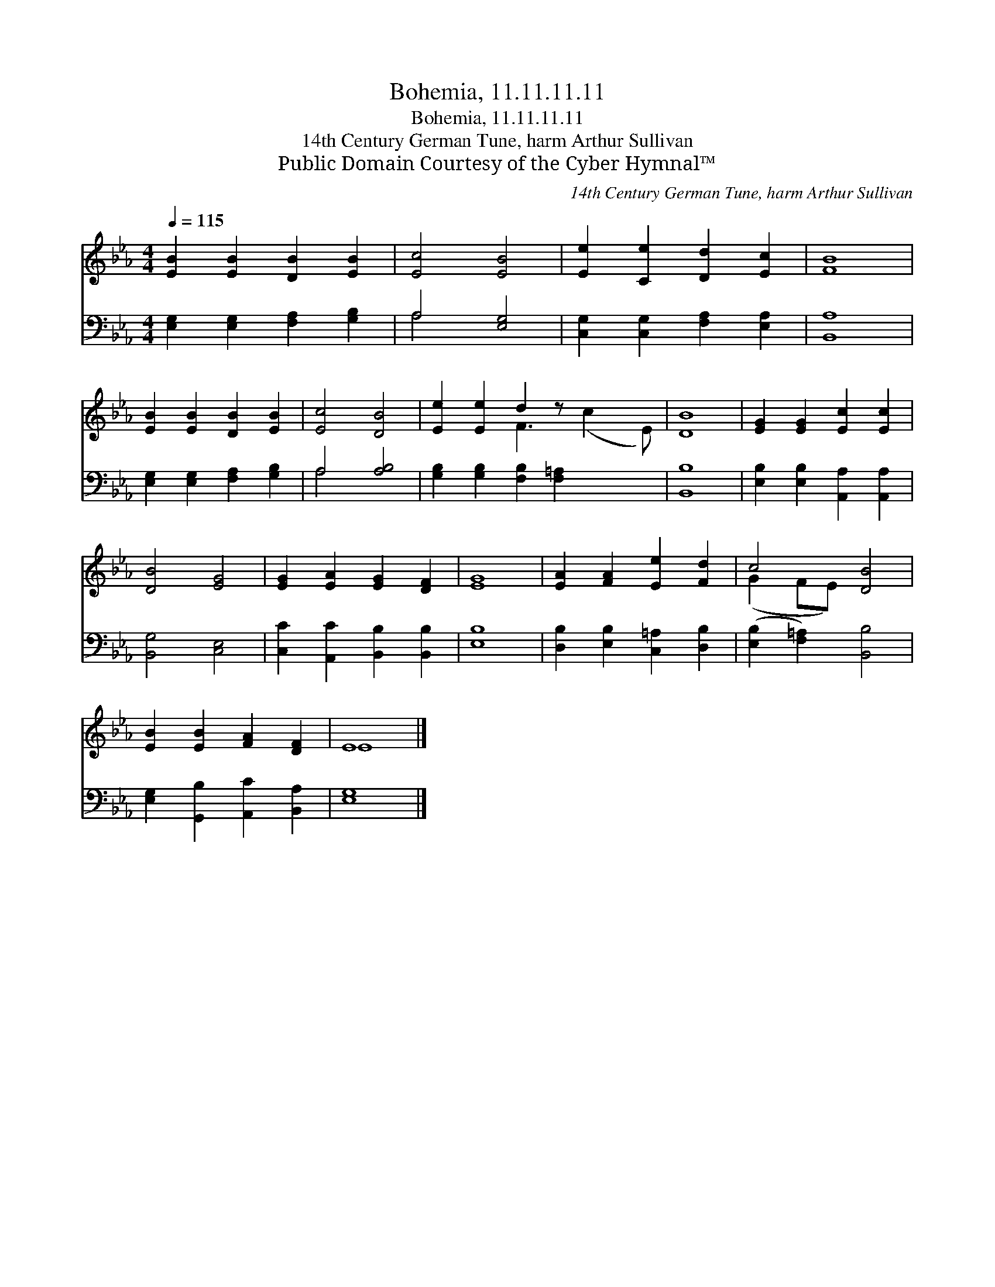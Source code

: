 X:1
T:Bohemia, 11.11.11.11
T:Bohemia, 11.11.11.11
T:14th Century German Tune, harm Arthur Sullivan
T:Public Domain Courtesy of the Cyber Hymnal™
C:14th Century German Tune, harm Arthur Sullivan
Z:Public Domain
Z:Courtesy of the Cyber Hymnal™
%%score ( 1 2 ) ( 3 4 )
L:1/8
Q:1/4=115
M:4/4
K:Eb
V:1 treble 
V:2 treble 
V:3 bass 
V:4 bass 
V:1
 [EB]2 [EB]2 [DB]2 [EB]2 | [Ec]4 [EB]4 | [Ee]2 [Ce]2 [Dd]2 [Ec]2 | [FB]8 | %4
 [EB]2 [EB]2 [DB]2 [EB]2 | [Ec]4 [DB]4 | [Ee]2 [Ee]2 d2 z x3 | [DB]8 | [EG]2 [EG]2 [Ec]2 [Ec]2 | %9
 [DB]4 [EG]4 | [EG]2 [EA]2 [EG]2 [DF]2 | [EG]8 | [EA]2 [FA]2 [Ee]2 [Fd]2 | c4 [DB]4 | %14
 [EB]2 [EB]2 [FA]2 [DF]2 | E8 |] %16
V:2
 x8 | x8 | x8 | x8 | x8 | x8 | x4 F3 (c2 E) | x8 | x8 | x8 | x8 | x8 | x8 | (G2 FE) x4 | x8 | E8 |] %16
V:3
 [E,G,]2 [E,G,]2 [F,A,]2 [G,B,]2 | A,4 [E,G,]4 | [C,G,]2 [C,G,]2 [F,A,]2 [E,A,]2 | [B,,A,]8 | %4
 [E,G,]2 [E,G,]2 [F,A,]2 [G,B,]2 | A,4 [A,B,]4 | [G,B,]2 [G,B,]2 [F,B,]2 [F,=A,]2 x2 | [B,,B,]8 | %8
 [E,B,]2 [E,B,]2 [A,,A,]2 [A,,A,]2 | [B,,G,]4 [C,E,]4 | [C,C]2 [A,,C]2 [B,,B,]2 [B,,B,]2 | %11
 [E,B,]8 | [D,B,]2 [E,B,]2 [C,=A,]2 [D,B,]2 | ([E,B,]2 [F,=A,]2) [B,,B,]4 | %14
 [E,G,]2 [G,,B,]2 [A,,C]2 [B,,A,]2 | [E,G,]8 |] %16
V:4
 x8 | A,4 x4 | x8 | x8 | x8 | A,4 x4 | x10 | x8 | x8 | x8 | x8 | x8 | x8 | x8 | x8 | x8 |] %16

